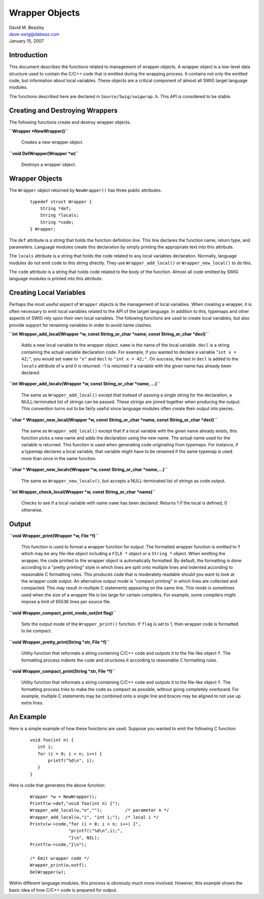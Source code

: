 Wrapper Objects
===============

| David M. Beazley
| dave-swig@dabeaz.com
| January 15, 2007

Introduction
------------

This document describes the functions related to management of wrapper
objects. A wrapper object is a low-level data structure used to contain
the C/C++ code that is emitted during the wrapping process. It contains
not only the emitted code, but information about local variables. These
objects are a critical component of almost all SWIG target language
modules.

The functions described here are declared in ``Source/Swig/swigwrap.h``.
This API is considered to be stable.

Creating and Destroying Wrappers
--------------------------------

The following functions create and destroy wrapper objects.

**``Wrapper *NewWrapper()``**

   Creates a new wrapper object.

**``void DelWrapper(Wrapper *w)``**

   Destroys a wrapper object.

.. _wrapper-objects-1:

Wrapper Objects
---------------

The ``Wrapper`` object returned by ``NewWrapper()`` has three public
attributes.

   ::

      typedef struct Wrapper {
          String *def;
          String *locals;
          String *code;
      } Wrapper;

The ``def`` attribute is a string that holds the function definition
line. This line declares the function name, return type, and parameters.
Language modules create this declaration by simply printing the
appropriate text into this attribute.

The ``locals`` attribute is a string that holds the code related to any
local variables declaration. Normally, language modules do not emit code
to this string directly. They use ``Wrapper_add_local()`` or
``Wrapper_new_local()`` to do this.

The ``code`` attribute is a string that holds code related to the body
of the function. Almost all code emitted by SWIG language modules is
printed into this attribute.

Creating Local Variables
------------------------

Perhaps the most useful aspect of ``Wrapper`` objects is the management
of local variables. When creating a wrapper, it is often necessary to
emit local variables related to the API of the target language. In
addition to this, typemaps and other aspects of SWIG rely upon their own
local variables. The following functions are used to create local
variables, but also provide support for renaming variables in order to
avoid name clashes.

**``int Wrapper_add_local(Wrapper *w, const String_or_char *name, const String_or_char *decl)``**

   Adds a new local variable to the wrapper object. ``name`` is the name
   of the local variable. ``decl`` is a string containing the actual
   variable declaration code. For example, if you wanted to declare a
   variable "``int x = 42;``", you would set ``name`` to ``"x"`` and
   ``decl`` to ``"int x = 42;"``. On success, the text in ``decl`` is
   added to the ``locals`` attribute of ``w`` and 0 is returned. -1 is
   returned if a variable with the given name has already been declared.

**``int Wrapper_add_localv(Wrapper *w, const String_or_char *name, ...)``**

   The same as ``Wrapper_add_local()`` except that instead of passing a
   single string for the declaration, a NULL-terminated list of strings
   can be passed. These strings are joined together when producing the
   output. This convention turns out to be fairly useful since language
   modules often create their output into pieces.

**``char * Wrapper_new_local(Wrapper *w, const String_or_char *name, const String_or_char *decl)``**

   The same as ``Wrapper_add_local()`` except that if a local variable
   with the given name already exists, this function picks a new name
   and adds the declaration using the new name. The actual name used for
   the variable is returned. This function is used when generating code
   originating from typemaps. For instance, if a typemap declares a
   local variable, that variable might have to be renamed if the same
   typemap is used more than once in the same function.

**``char * Wrapper_new_localv(Wrapper *w, const String_or_char *name,...)``**

   The same as ``Wrapper_new_localv()``, but accepts a NULL-terminated
   list of strings as code output.

**``int Wrapper_check_local(Wrapper *w, const String_or_char *name)``**

   Checks to see if a local variable with name ``name`` has been
   declared. Returns 1 if the local is defined, 0 otherwise.

Output
------

**``void Wrapper_print(Wrapper *w, File *f)``**

   This function is used to format a wrapper function for output. The
   formatted wrapper function is emitted to ``f`` which may be any
   file-like object including a ``FILE *`` object or a ``String *``
   object. When emitting the wrapper, the code printed to the wrapper
   object is automatically formatted. By default, the formatting is done
   according to a "pretty printing" style in which lines are split onto
   multiple lines and indented according to reasonable C formatting
   rules. This produces code that is moderately readable should you want
   to look at the wrapper code output. An alternative output mode is
   "compact printing" in which lines are collected and compacted. This
   may result in multiple C statements appearing on the same line. This
   mode is sometimes used when the size of a wrapper file is too large
   for certain compilers. For example, some compilers might impose a
   limit of 65536 lines per source file.

**``void Wrapper_compact_print_mode_set(int flag)``**

   Sets the output mode of the ``Wrapper_print()`` function. If ``flag``
   is set to 1, then wrapper code is formatted to be compact.

**``void Wrapper_pretty_print(String *str, File *f)``**

   Utility function that reformats a string containing C/C++ code and
   outputs it to the file-like object ``f``. The formatting process
   indents the code and structures it according to reasonable C
   formatting rules.

**``void Wrapper_compact_print(String *str, File *f)``**

   Utility function that reformats a string containing C/C++ code and
   outputs it to the file-like object ``f``. The formatting process
   tries to make the code as compact as possible, without going
   completely overboard. For example, multiple C statements may be
   combined onto a single line and braces may be aligned to not use up
   extra lines.

An Example
----------

Here is a simple example of how these functions are used. Suppose you
wanted to emit the following C function:

   ::

      void foo(int n) {
         int i;
         for (i = 0; i < n; i++) {
             printf("%d\n", i);
         }
      }

Here is code that generates the above function:

   ::

      Wrapper *w = NewWrapper();
      Printf(w->def,"void foo(int n) {");
      Wrapper_add_local(w,"n","");         /* parameter n */
      Wrapper_add_local(w,"i", "int i;");  /* local i */
      Printv(w->code,"for (i = 0; i < n; i++) {",
                     "printf(\"%d\n",i);",
                     "}\n", NIL);
      Printf(w->code,"}\n");

      /* Emit wrapper code */
      Wrapper_print(w,outf);
      DelWrapper(w);

Within different language modules, this process is obviously much more
involved. However, this example shows the basic idea of how C/C++ code
is prepared for output.
